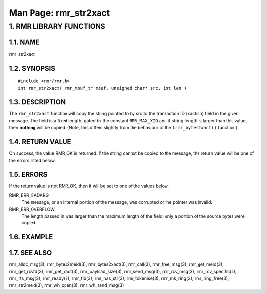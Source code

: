 .. This work is licensed under a Creative Commons Attribution 4.0 International License. 
.. SPDX-License-Identifier: CC-BY-4.0 
.. CAUTION: this document is generated from source in doc/src/rtd. 
.. To make changes edit the source and recompile the document. 
.. Do NOT make changes directly to .rst or .md files. 
 
============================================================================================ 
Man Page: rmr_str2xact 
============================================================================================ 
 
 


1. RMR LIBRARY FUNCTIONS
========================



1.1. NAME
---------

rmr_str2xact 


1.2. SYNOPSIS
-------------

 
:: 
 
 #include <rmr/rmr.h>
 int rmr_str2xact( rmr_mbuf_t* mbuf, unsigned char* src, int len )
 


1.3. DESCRIPTION
----------------

The ``rmr_str2xact`` function will copy the string pointed to 
by src to the transaction ID (xaction) field in the given 
message. The field is a fixed length, gated by the constant 
``RMR_MAX_XID`` and if string length is larger than this 
value, then **nothing** will be copied. (Note, this differs 
slightly from the behaviour of the ``lrmr_bytes2xact()`` 
function.) 
 


1.4. RETURN VALUE
-----------------

On success, the value RMR_OK is returned. If the string 
cannot be copied to the message, the return value will be 
one of the errors listed below. 


1.5. ERRORS
-----------

If the return value is not RMR_OK, then it will be set to 
one of the values below. 
 
RMR_ERR_BADARG 
  The message, or an internal portion of the message, was 
  corrupted or the pointer was invalid. 
   
RMR_ERR_OVERFLOW 
  The length passed in was larger than the maximum length of 
  the field; only a portion of the source bytes were copied. 


1.6. EXAMPLE
------------



1.7. SEE ALSO
-------------

rmr_alloc_msg(3), rmr_bytes2meid(3), rmr_bytes2xact(3), 
rmr_call(3), rmr_free_msg(3), rmr_get_meid(3), 
rmr_get_rcvfd(3), rmr_get_xact(3), rmr_payload_size(3), 
rmr_send_msg(3), rmr_rcv_msg(3), rmr_rcv_specific(3), 
rmr_rts_msg(3), rmr_ready(3), rmr_fib(3), rmr_has_str(3), 
rmr_tokenise(3), rmr_mk_ring(3), rmr_ring_free(3), 
rmr_str2meid(3), rmr_wh_open(3), rmr_wh_send_msg(3) 
